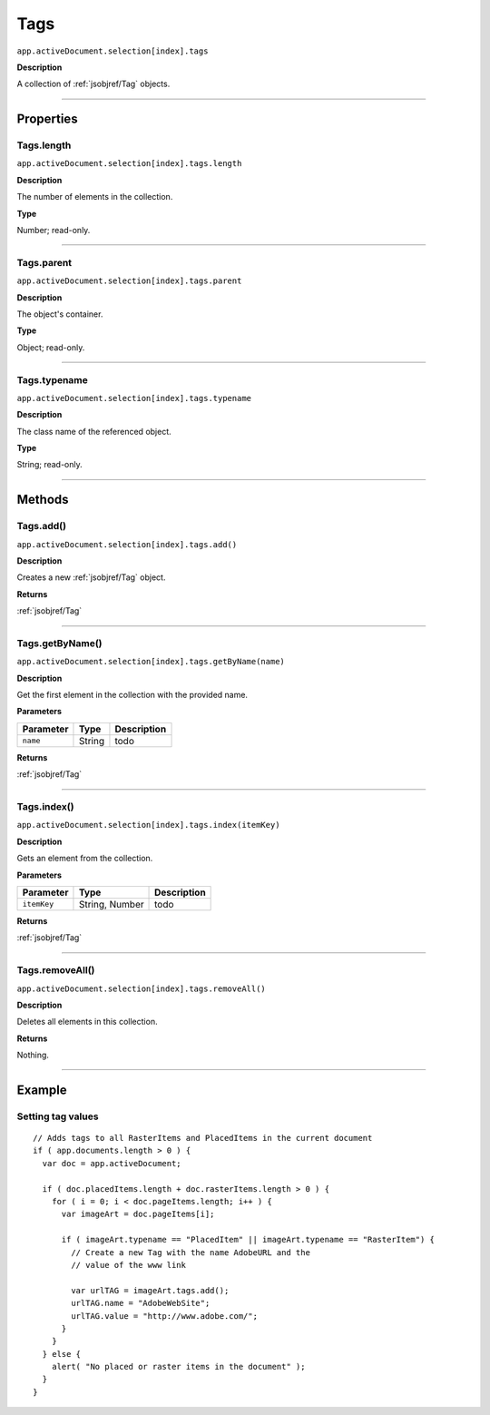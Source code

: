 .. _jsobjref/Tags:

Tags
################################################################################

``app.activeDocument.selection[index].tags``

**Description**

A collection of :ref:`jsobjref/Tag` objects.

----

==========
Properties
==========

.. _jsobjref/Tags.length:

Tags.length
********************************************************************************

``app.activeDocument.selection[index].tags.length``

**Description**

The number of elements in the collection.

**Type**

Number; read-only.

----

.. _jsobjref/Tags.parent:

Tags.parent
********************************************************************************

``app.activeDocument.selection[index].tags.parent``

**Description**

The object's container.

**Type**

Object; read-only.

----

.. _jsobjref/Tags.typename:

Tags.typename
********************************************************************************

``app.activeDocument.selection[index].tags.typename``

**Description**

The class name of the referenced object.

**Type**

String; read-only.

----

=======
Methods
=======

.. _jsobjref/Tags.add:

Tags.add()
********************************************************************************

``app.activeDocument.selection[index].tags.add()``

**Description**

Creates a new :ref:`jsobjref/Tag` object.

**Returns**

:ref:`jsobjref/Tag`

----

.. _jsobjref/Tags.getByName:

Tags.getByName()
********************************************************************************

``app.activeDocument.selection[index].tags.getByName(name)``

**Description**

Get the first element in the collection with the provided name.

**Parameters**

+-----------+--------+-------------+
| Parameter |  Type  | Description |
+===========+========+=============+
| ``name``  | String | todo        |
+-----------+--------+-------------+

**Returns**

:ref:`jsobjref/Tag`

----

.. _jsobjref/Tags.index:

Tags.index()
********************************************************************************

``app.activeDocument.selection[index].tags.index(itemKey)``

**Description**

Gets an element from the collection.

**Parameters**

+-------------+----------------+-------------+
|  Parameter  |      Type      | Description |
+=============+================+=============+
| ``itemKey`` | String, Number | todo        |
+-------------+----------------+-------------+

**Returns**

:ref:`jsobjref/Tag`

----

.. _jsobjref/Tags.removeAll:

Tags.removeAll()
********************************************************************************

``app.activeDocument.selection[index].tags.removeAll()``

**Description**

Deletes all elements in this collection.

**Returns**

Nothing.

----

=======
Example
=======

Setting tag values
********************************************************************************

::

  // Adds tags to all RasterItems and PlacedItems in the current document
  if ( app.documents.length > 0 ) {
    var doc = app.activeDocument;

    if ( doc.placedItems.length + doc.rasterItems.length > 0 ) {
      for ( i = 0; i < doc.pageItems.length; i++ ) {
        var imageArt = doc.pageItems[i];

        if ( imageArt.typename == "PlacedItem" || imageArt.typename == "RasterItem") {
          // Create a new Tag with the name AdobeURL and the
          // value of the www link

          var urlTAG = imageArt.tags.add();
          urlTAG.name = "AdobeWebSite";
          urlTAG.value = "http://www.adobe.com/";
        }
      }
    } else {
      alert( "No placed or raster items in the document" );
    }
  }
